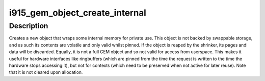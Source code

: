 .. -*- coding: utf-8; mode: rst -*-
.. src-file: drivers/gpu/drm/i915/i915_gem_internal.c

.. _`i915_gem_object_create_internal`:

i915_gem_object_create_internal
===============================

.. c:function:: struct drm_i915_gem_object *i915_gem_object_create_internal(struct drm_i915_private *i915, phys_addr_t size)

    create an object with volatile pages

    :param i915:
        the i915 device
    :type i915: struct drm_i915_private \*

    :param size:
        the size in bytes of backing storage to allocate for the object
    :type size: phys_addr_t

.. _`i915_gem_object_create_internal.description`:

Description
-----------

Creates a new object that wraps some internal memory for private use.
This object is not backed by swappable storage, and as such its contents
are volatile and only valid whilst pinned. If the object is reaped by the
shrinker, its pages and data will be discarded. Equally, it is not a full
GEM object and so not valid for access from userspace. This makes it useful
for hardware interfaces like ringbuffers (which are pinned from the time
the request is written to the time the hardware stops accessing it), but
not for contexts (which need to be preserved when not active for later
reuse). Note that it is not cleared upon allocation.

.. This file was automatic generated / don't edit.


